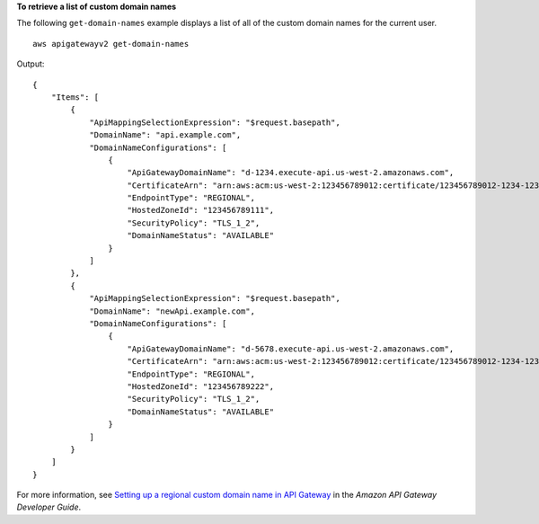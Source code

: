 **To retrieve a list of custom domain names**

The following ``get-domain-names`` example displays a list of all of the custom domain names for the current user. ::

    aws apigatewayv2 get-domain-names

Output::

    {
        "Items": [
            {
                "ApiMappingSelectionExpression": "$request.basepath",
                "DomainName": "api.example.com",
                "DomainNameConfigurations": [
                    {
                        "ApiGatewayDomainName": "d-1234.execute-api.us-west-2.amazonaws.com",
                        "CertificateArn": "arn:aws:acm:us-west-2:123456789012:certificate/123456789012-1234-1234-1234-12345678",
                        "EndpointType": "REGIONAL",
                        "HostedZoneId": "123456789111",
                        "SecurityPolicy": "TLS_1_2",
                        "DomainNameStatus": "AVAILABLE"
                    }
                ]
            },
            {
                "ApiMappingSelectionExpression": "$request.basepath",
                "DomainName": "newApi.example.com",
                "DomainNameConfigurations": [
                    {
                        "ApiGatewayDomainName": "d-5678.execute-api.us-west-2.amazonaws.com",
                        "CertificateArn": "arn:aws:acm:us-west-2:123456789012:certificate/123456789012-1234-1234-1234-12345678",
                        "EndpointType": "REGIONAL",
                        "HostedZoneId": "123456789222",
                        "SecurityPolicy": "TLS_1_2",
                        "DomainNameStatus": "AVAILABLE"
                    }
                ]
            }
        ]
    }

For more information, see `Setting up a regional custom domain name in API Gateway <https://docs.aws.amazon.com/apigateway/latest/developerguide/apigateway-regional-api-custom-domain-create.html>`__ in the *Amazon API Gateway Developer Guide*.
